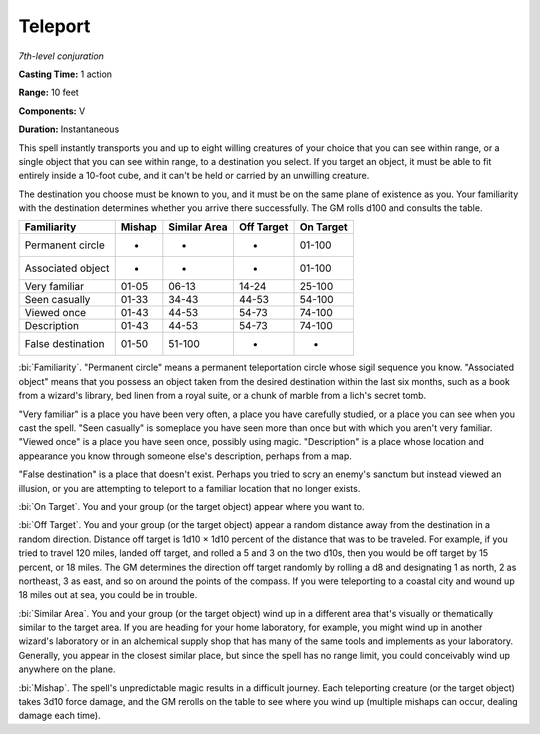 .. _`Teleport`:

Teleport
--------

*7th-level conjuration*

**Casting Time:** 1 action

**Range:** 10 feet

**Components:** V

**Duration:** Instantaneous

This spell instantly transports you and up to eight willing creatures of
your choice that you can see within range, or a single object that you
can see within range, to a destination you select. If you target an
object, it must be able to fit entirely inside a 10-foot cube, and it
can't be held or carried by an unwilling creature.

The destination you choose must be known to you, and it must be on the
same plane of existence as you. Your familiarity with the destination
determines whether you arrive there successfully. The GM rolls d100 and
consults the table.

+---------------------+--------------+--------------------+------------------+-----------------+
| Familiarity         | **Mishap**   | **Similar Area**   | **Off Target**   | **On Target**   |
+=====================+==============+====================+==================+=================+
| Permanent circle    | -            | -                  | -                | 01-100          |
+---------------------+--------------+--------------------+------------------+-----------------+
| Associated object   | -            | -                  | -                | 01-100          |
+---------------------+--------------+--------------------+------------------+-----------------+
| Very familiar       | 01-05        | 06-13              | 14-24            | 25-100          |
+---------------------+--------------+--------------------+------------------+-----------------+
| Seen casually       | 01-33        | 34-43              | 44-53            | 54-100          |
+---------------------+--------------+--------------------+------------------+-----------------+
| Viewed once         | 01-43        | 44-53              | 54-73            | 74-100          |
+---------------------+--------------+--------------------+------------------+-----------------+
| Description         | 01-43        | 44-53              | 54-73            | 74-100          |
+---------------------+--------------+--------------------+------------------+-----------------+
| False destination   | 01-50        | 51-100             | -                | -               |
+---------------------+--------------+--------------------+------------------+-----------------+

:bi:`Familiarity`. "Permanent circle" means a permanent teleportation
circle whose sigil sequence you know. "Associated object" means that you
possess an object taken from the desired destination within the last six
months, such as a book from a wizard's library, bed linen from a royal
suite, or a chunk of marble from a lich's secret tomb.

"Very familiar" is a place you have been very often, a place you have
carefully studied, or a place you can see when you cast the spell. "Seen
casually" is someplace you have seen more than once but with which you
aren't very familiar. "Viewed once" is a place you have seen once,
possibly using magic. "Description" is a place whose location and
appearance you know through someone else's description, perhaps from a
map.

"False destination" is a place that doesn't exist. Perhaps you tried to
scry an enemy's sanctum but instead viewed an illusion, or you are
attempting to teleport to a familiar location that no longer exists.

:bi:`On Target`. You and your group (or the target object) appear where
you want to.

:bi:`Off Target`. You and your group (or the target object) appear a
random distance away from the destination in a random direction.
Distance off target is 1d10 × 1d10 percent of the distance that was to
be traveled. For example, if you tried to travel 120 miles, landed off
target, and rolled a 5 and 3 on the two d10s, then you would be off
target by 15 percent, or 18 miles. The GM determines the direction off
target randomly by rolling a d8 and designating 1 as north, 2 as
northeast, 3 as east, and so on around the points of the compass. If you
were teleporting to a coastal city and wound up 18 miles out at sea, you
could be in trouble.

:bi:`Similar Area`. You and your group (or the target object) wind up in
a different area that's visually or thematically similar to the target
area. If you are heading for your home laboratory, for example, you
might wind up in another wizard's laboratory or in an alchemical supply
shop that has many of the same tools and implements as your laboratory.
Generally, you appear in the closest similar place, but since the spell
has no range limit, you could conceivably wind up anywhere on the plane.

:bi:`Mishap`. The spell's unpredictable magic results in a difficult
journey. Each teleporting creature (or the target object) takes 3d10
force damage, and the GM rerolls on the table to see where you wind up
(multiple mishaps can occur, dealing damage each time).


